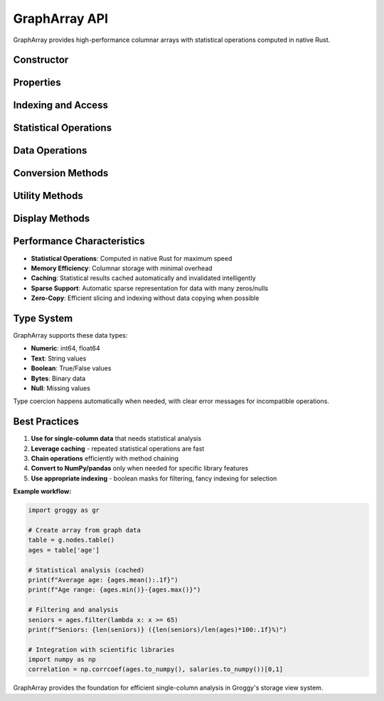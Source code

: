 GraphArray API
==============

GraphArray provides high-performance columnar arrays with statistical operations computed in native Rust.

Constructor
-----------

.. function:: groggy.array(values, name=None)

   Create a GraphArray from values.

   :param list values: List of values to store
   :param str name: Optional name for the array
   :returns: New GraphArray instance
   :rtype: GraphArray

   **Example:**

   .. code-block:: python

      import groggy as gr

      ages = gr.array([25, 30, 35, 40, 45], name="ages")

Properties
----------

.. attribute:: GraphArray.values

   Get all values as Python list.

   :type: list

.. attribute:: GraphArray.dtype

   Data type of the array.

   :type: str

.. attribute:: GraphArray.is_sparse

   Whether array is stored sparsely.

   :type: bool

.. method:: GraphArray.__len__()

   Length of the array.

   :returns: Number of elements
   :rtype: int

Indexing and Access
-------------------

.. method:: GraphArray.__getitem__(index)

   Advanced indexing support.

   :param index: Index, slice, list of indices, or boolean mask
   :type index: int, slice, list, or list of bool
   :returns: Single element or new GraphArray
   :rtype: Any or GraphArray

   **Examples:**

   .. code-block:: python

      arr[5]           # Single element
      arr[-1]          # Negative indexing
      arr[1:10:2]      # Slice with step
      arr[[1, 3, 5]]   # Fancy indexing
      arr[mask]        # Boolean indexing

Statistical Operations
----------------------

.. method:: GraphArray.mean()

   Arithmetic mean of values.

   :returns: Mean value, or None if no numeric values
   :rtype: float or None

.. method:: GraphArray.median()

   Median value.

   :returns: Median value, or None if no numeric values
   :rtype: float or None

.. method:: GraphArray.std()

   Standard deviation.

   :returns: Standard deviation, or None if no numeric values
   :rtype: float or None

.. method:: GraphArray.min()

   Minimum value.

   :returns: Minimum value, or None if empty
   :rtype: Any or None

.. method:: GraphArray.max()

   Maximum value.

   :returns: Maximum value, or None if empty
   :rtype: Any or None

.. method:: GraphArray.sum()

   Sum of values.

   :returns: Sum of values, or None if no numeric values
   :rtype: float or None

.. method:: GraphArray.count()

   Count of non-null values.

   :returns: Number of non-null values
   :rtype: int

.. method:: GraphArray.unique()

   Unique values in the array.

   :returns: Array containing unique values
   :rtype: GraphArray

.. method:: GraphArray.value_counts()

   Count of each unique value.

   :returns: Dictionary mapping value -> count
   :rtype: dict

.. method:: GraphArray.describe()

   Comprehensive statistical summary.

   :returns: Dictionary with statistical measures
   :rtype: dict

   **Example:**

   .. code-block:: python

      ages = gr.array([25, 30, 35, 40, 45])
      stats = ages.describe()
      # Returns: {'count': 5, 'mean': 35.0, 'std': 7.91, 'min': 25, 'max': 45, ...}

Data Operations
---------------

.. method:: GraphArray.filter(predicate)

   Filter values by predicate.

   :param callable predicate: Function that takes a value and returns bool
   :returns: New array with filtered values
   :rtype: GraphArray

   **Example:**

   .. code-block:: python

      ages = gr.array([25, 30, 35, 40, 45])
      adults = ages.filter(lambda x: x >= 30)

.. method:: GraphArray.map(transform)

   Transform values using a function.

   :param callable transform: Function that transforms each value
   :returns: New array with transformed values
   :rtype: GraphArray

   **Example:**

   .. code-block:: python

      ages = gr.array([25, 30, 35, 40, 45])
      ages_in_months = ages.map(lambda x: x * 12)

.. method:: GraphArray.sort(ascending=True)

   Sort array values.

   :param bool ascending: Sort in ascending order (default: True)
   :returns: New array with sorted values
   :rtype: GraphArray

.. method:: GraphArray.reverse()

   Reverse array order.

   :returns: New array with reversed values
   :rtype: GraphArray

Conversion Methods
------------------

.. method:: GraphArray.to_numpy()

   Convert to NumPy array.

   :returns: NumPy array with converted values
   :rtype: numpy.ndarray

.. method:: GraphArray.to_pandas()

   Convert to pandas Series.

   :returns: Pandas Series with array data
   :rtype: pandas.Series

.. method:: GraphArray.to_list()

   Convert to Python list.

   :returns: List containing all values
   :rtype: list

Utility Methods
---------------

.. method:: GraphArray.memory_usage()

   Get memory usage of the array.

   :returns: Memory usage in bytes
   :rtype: int

.. method:: GraphArray.copy()

   Create a copy of the array.

   :returns: New GraphArray with copied data
   :rtype: GraphArray

.. method:: GraphArray.is_null(index=None)

   Check for null values.

   :param int index: Specific index to check, or None for all
   :returns: Boolean value or list of booleans
   :rtype: bool or list

.. method:: GraphArray.summary()

   Get summary information.

   :returns: String summary of the array
   :rtype: str

Display Methods
---------------

.. method:: GraphArray.__repr__()

   String representation for terminals.

   :returns: String representation
   :rtype: str

.. method:: GraphArray._repr_html_()

   HTML representation for Jupyter notebooks.

   :returns: HTML string
   :rtype: str

.. method:: GraphArray.preview(limit=10)

   Preview with limited elements.

   :param int limit: Maximum number of elements to show
   :returns: Preview string
   :rtype: str

Performance Characteristics
---------------------------

- **Statistical Operations**: Computed in native Rust for maximum speed
- **Memory Efficiency**: Columnar storage with minimal overhead
- **Caching**: Statistical results cached automatically and invalidated intelligently  
- **Sparse Support**: Automatic sparse representation for data with many zeros/nulls
- **Zero-Copy**: Efficient slicing and indexing without data copying when possible

Type System
-----------

GraphArray supports these data types:

- **Numeric**: int64, float64
- **Text**: String values
- **Boolean**: True/False values  
- **Bytes**: Binary data
- **Null**: Missing values

Type coercion happens automatically when needed, with clear error messages for incompatible operations.

Best Practices
--------------

1. **Use for single-column data** that needs statistical analysis
2. **Leverage caching** - repeated statistical operations are fast
3. **Chain operations** efficiently with method chaining
4. **Convert to NumPy/pandas** only when needed for specific library features
5. **Use appropriate indexing** - boolean masks for filtering, fancy indexing for selection

**Example workflow:**

.. code-block:: python

   import groggy as gr

   # Create array from graph data
   table = g.nodes.table()
   ages = table['age']

   # Statistical analysis (cached)
   print(f"Average age: {ages.mean():.1f}")
   print(f"Age range: {ages.min()}-{ages.max()}")

   # Filtering and analysis
   seniors = ages.filter(lambda x: x >= 65)
   print(f"Seniors: {len(seniors)} ({len(seniors)/len(ages)*100:.1f}%)")

   # Integration with scientific libraries
   import numpy as np
   correlation = np.corrcoef(ages.to_numpy(), salaries.to_numpy())[0,1]

GraphArray provides the foundation for efficient single-column analysis in Groggy's storage view system.